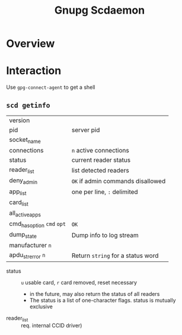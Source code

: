 :PROPERTIES:
:ID:       c613304f-f025-4c75-b418-be2131d26038
:END:
#+title: Gnupg Scdaemon

* Roam :noexport:
+ [[id:c2afa949-0d1c-4703-b69c-02ffa854d4f4][Cryptography]]

* Overview

* Interaction

Use =gpg-connect-agent= to get a shell

** =scd getinfo=

| version                |                                 |
| pid                    | server pid                      |
| socket_name            |                                 |
| connections            | ~n~ active connections            |
| status                 | current reader status           |
| reader_list            | list detected readers           |
| deny_admin             | ~OK~ if admin commands disallowed |
| app_list               | one per line, ~:~ delimited       |
| card_list              |                                 |
| all_active_apps        |                                 |
| cmd_has_option ~cmd~ ~opt~ | ~OK~                              |
| dump_state             | Dump info to log stream         |
| manufacturer ~n~         |                                 |
| apdu_strerror ~n~        | Return ~string~ for a status word |

+ status :: =u= usable card, =r= card removed, reset necessary
  - in the future, may also return the status of all readers
  + The status is a list of one-character flags. status is mutually exclusive
+ reader_list :: req. internal CCID driver)
